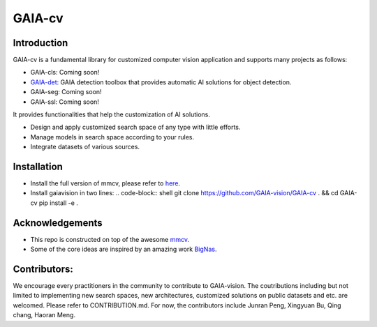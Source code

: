 GAIA-cv
^^^^^^


Introduction 
------------
GAIA-cv is a fundamental library for customized computer vision application and supports many projects as follows:

- GAIA-cls: Coming soon!
- GAIA-det_: GAIA detection toolbox that provides automatic AI solutions for object detection.
- GAIA-seg: Coming soon!
- GAIA-ssl: Coming soon!

.. _GAIA-det: https://github.com/GAIA-vision/GAIA-det

It provides functionalities that help the customization of AI solutions.

- Design and apply customized search space of any type with little efforts.
- Manage models in search space according to your rules.
- Integrate datasets of various sources.


Installation
------------

- Install the full version of mmcv, please refer to here_.
- Install gaiavision in two lines:
  .. code-block:: shell
  git clone https://github.com/GAIA-vision/GAIA-cv . && cd GAIA-cv
  pip install -e .


.. _here: https://github.com/open-mmlab/mmcv#installation


Acknowledgements
---------------

- This repo is constructed on top of the awesome mmcv_.
- Some of the core ideas are inspired by an amazing work BigNas_.




.. _mmcv: https://github.com/open-mmlab/mmcv
.. _BigNas: https://arxiv.org/abs/2003.11142


Contributors:
-------------

We encourage every practitioners in the community to contribute to GAIA-vision. The coutributions including but not limited to implementing new search spaces, new architectures, customized solutions on public datasets and etc. are welcomed. Please refer to CONTRIBUTION.md. For now, the contributors include Junran Peng, Xingyuan Bu, Qing chang, Haoran Meng.

